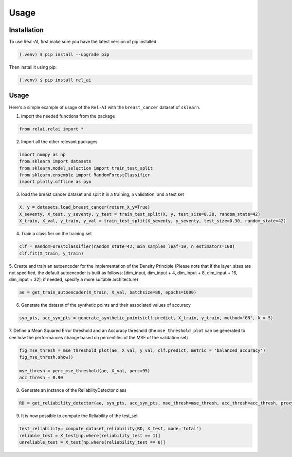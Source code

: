 Usage
=====

.. _installation:

Installation
------------

To use Real-AI, first make sure you have the latest version of pip installed

.. code-block:: console

   (.venv) $ pip install --upgrade pip

Then install it using pip:

.. code-block:: console

   (.venv) $ pip install rel_ai

Usage
----------------

Here's a simple example of usage of the ``Rel-AI`` with the ``breast_cancer`` dataset of ``sklearn``.


1. import the needed functions from the package


.. code-block:: console 

   from relai.relai import *


2. Import all the other relevant packages

.. code-block:: console 

   import numpy as np
   from sklearn import datasets
   from sklearn.model_selection import train_test_split
   from sklearn.ensemble import RandomForestClassifier
   import plotly.offline as pyo

3. load the breast cancer dataset and split it in a training, a validation, and a test set

.. code-block:: console 

   X, y = datasets.load_breast_cancer(return_X_y=True)
   X_seventy, X_test, y_seventy, y_test = train_test_split(X, y, test_size=0.30, random_state=42)
   X_train, X_val, y_train, y_val = train_test_split(X_seventy, y_seventy, test_size=0.30, random_state=42)

4. Train a classifier on the training set

.. code-block:: console 

   clf = RandomForestClassifier(random_state=42, min_samples_leaf=10, n_estimators=100)
   clf.fit(X_train, y_train)

5. Create and train an autoencoder for the implementation of the Density Principle
(Please note that if the layer_sizes are not specified, the default autoencoder is built as follows: [dim_input, dim_input + 4, dim_input + 8, dim_input + 16, dim_input + 32];
if needed, specify a more suitable architecture)

.. code-block:: console

      ae = get_train_autoencoder(X_train, X_val, batchsize=80, epochs=1000)

6. Generate the dataset of the synthetic points and their associated values of accuracy

.. code-block:: console

      syn_pts, acc_syn_pts = generate_synthetic_points(clf.predict, X_train, y_train, method="GN", k = 5)

7. Define a Mean Squared Error threshold and an Accuracy threshold
(the ``mse_threshold_plot`` can be generated to see how the performances change based on percentiles of the MSE of the validation set)

.. code-block:: console

   fig_mse_thresh = mse_threshold_plot(ae, X_val, y_val, clf.predict, metric = 'balanced_accuracy')
   fig_mse_thresh.show()

   mse_thresh = perc_mse_threshold(ae, X_val, perc=95)
   acc_thresh = 0.90


8. Generate an instance of the ReliabilityDetector class

.. code-block:: console

   RD = get_reliability_detector(ae, syn_pts, acc_syn_pts, mse_thresh=mse_thresh, acc_thresh=acc_thresh, proxy_model="MLP")

9. It is now possible to compute the Reliability of the test_set

.. code-block:: 
   
   test_reliability= compute_dataset_reliability(RD, X_test, mode='total')
   reliable_test = X_test[np.where(reliability_test == 1)]
   unreliable_test = X_test[np.where(reliability_test == 0)]
